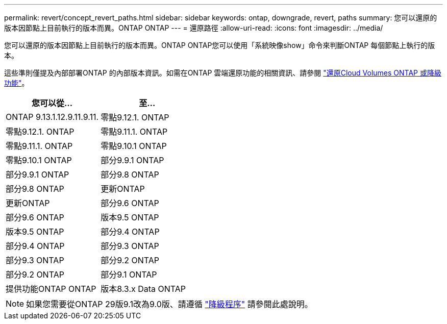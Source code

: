 ---
permalink: revert/concept_revert_paths.html 
sidebar: sidebar 
keywords: ontap, downgrade, revert, paths 
summary: 您可以還原的版本因節點上目前執行的版本而異。ONTAP ONTAP 
---
= 還原路徑
:allow-uri-read: 
:icons: font
:imagesdir: ../media/


[role="lead"]
您可以還原的版本因節點上目前執行的版本而異。ONTAP ONTAP您可以使用「系統映像show」命令來判斷ONTAP 每個節點上執行的版本。

這些準則僅提及內部部署ONTAP 的內部版本資訊。如需在ONTAP 雲端還原功能的相關資訊、請參閱 https://docs.netapp.com/us-en/cloud-manager-cloud-volumes-ontap/task-updating-ontap-cloud.html#reverting-or-downgrading["還原Cloud Volumes ONTAP 或降級功能"^]。

[cols="2*"]
|===
| 您可以從... | 至... 


 a| 
ONTAP 9.13.1.12.9.11.9.11.
| 零點9.12.1. ONTAP 


 a| 
零點9.12.1. ONTAP
| 零點9.11.1. ONTAP 


 a| 
零點9.11.1. ONTAP
| 零點9.10.1 ONTAP 


 a| 
零點9.10.1 ONTAP
| 部分9.9.1 ONTAP 


 a| 
部分9.9.1 ONTAP
| 部分9.8 ONTAP 


 a| 
部分9.8 ONTAP
 a| 
更新ONTAP



 a| 
更新ONTAP
 a| 
部分9.6 ONTAP



 a| 
部分9.6 ONTAP
 a| 
版本9.5 ONTAP



 a| 
版本9.5 ONTAP
 a| 
部分9.4 ONTAP



 a| 
部分9.4 ONTAP
 a| 
部分9.3 ONTAP



 a| 
部分9.3 ONTAP
 a| 
部分9.2 ONTAP



 a| 
部分9.2 ONTAP
 a| 
部分9.1 ONTAP



 a| 
提供功能ONTAP ONTAP
 a| 
版本8.3.x Data ONTAP

|===

NOTE: 如果您需要從ONTAP 29版9.1改為9.0版、請遵循 link:https://library.netapp.com/ecm/ecm_download_file/ECMLP2876873["降級程序"^] 請參閱此處說明。
